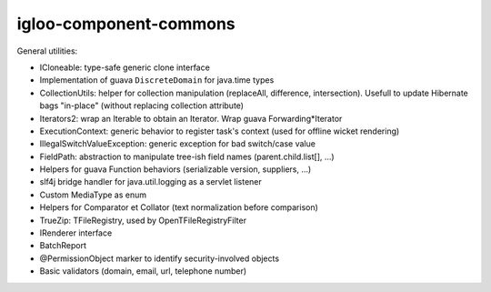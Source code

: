 #######################
igloo-component-commons
#######################

General utilities:

* ICloneable: type-safe generic clone interface

* Implementation of guava ``DiscreteDomain`` for java.time types

* CollectionUtils: helper for collection manipulation (replaceAll, difference,
  intersection). Usefull to update Hibernate bags "in-place" (without
  replacing collection attribute)

* Iterators2: wrap an Iterable to obtain an Iterator. Wrap guava
  Forwarding*Iterator

* ExecutionContext: generic behavior to register task's context (used for
  offline wicket rendering)

* IllegalSwitchValueException: generic exception for bad switch/case value

* FieldPath: abstraction to manipulate tree-ish field names (parent.child.list[], ...)

* Helpers for guava Function behaviors (serializable version, suppliers, ...)

* slf4j bridge handler for java.util.logging as a servlet listener

* Custom MediaType as enum

* Helpers for Comparator et Collator (text normalization before comparison)

* TrueZip: TFileRegistry, used by OpenTFileRegistryFilter

* IRenderer interface

* BatchReport

* @PermissionObject marker to identify security-involved objects

* Basic validators (domain, email, url, telephone number)
